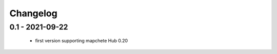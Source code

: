 #########
Changelog
#########

----------------
0.1 - 2021-09-22
----------------
    * first version supporting mapchete Hub 0.20